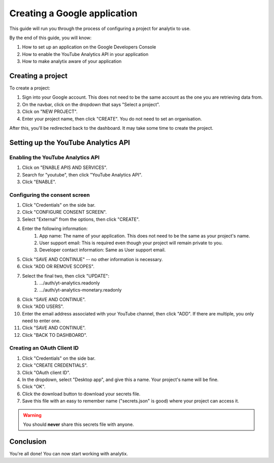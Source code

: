 Creating a Google application
#############################

This guide will run you through the process of configuring a project for analytix to use.

By the end of this guide, you will know:

#. How to set up an application on the Google Developers Console
#. How to enable the YouTube Analytics API in your application
#. How to make analytix aware of your application

Creating a project
==================

To create a project:

#. Sign into your Google account. This does not need to be the same account as the one you are retrieving data from.
#. On the navbar, click on the dropdown that says "Select a project".
#. Click on "NEW PROJECT".
#. Enter your project name, then click "CREATE". You do not need to set an organisation.

After this, you'll be redirected back to the dashboard. It may take some time to create the project.

Setting up the YouTube Analytics API
====================================

Enabling the YouTube Analytics API
----------------------------------

#. Click on "ENABLE APIS AND SERVICES".
#. Search for "youtube", then click "YouTube Analytics API".
#. Click "ENABLE".

Configuring the consent screen
------------------------------

#. Click "Credentials" on the side bar.
#. Click "CONFIGURE CONSENT SCREEN".
#. Select "External" from the options, then click "CREATE".
#. Enter the following information:
    #. App name: The name of your application. This does not need to be the same as your project's name.
    #. User support email: This is required even though your project will remain private to you.
    #. Developer contact information: Same as User support email.
#. Click "SAVE AND CONTINUE" -- no other information is necessary.
#. Click "ADD OR REMOVE SCOPES".
#. Select the final two, then click "UPDATE":
    #. .../auth/yt-analytics.readonly
    #. .../auth/yt-analytics-monetary.readonly
#. Click "SAVE AND CONTINUE".
#. Click "ADD USERS".
#. Enter the email address associated with your YouTube channel, then click "ADD". If there are multiple, you only need to enter one.
#. Click "SAVE AND CONTINUE".
#. Click "BACK TO DASHBOARD".

Creating an OAuth Client ID
---------------------------

#. Click "Credentials" on the side bar.
#. Click "CREATE CREDENTIALS".
#. Click "OAuth client ID".
#. In the dropdown, select "Desktop app", and give this a name. Your project's name will be fine.
#. Click "OK".
#. Click the download button to download your secrets file.
#. Save this file with an easy to remember name ("secrets.json" is good) where your project can access it.

.. warning::

    You should **never** share this secrets file with anyone.

Conclusion
==========

You're all done! You can now start working with analytix.
